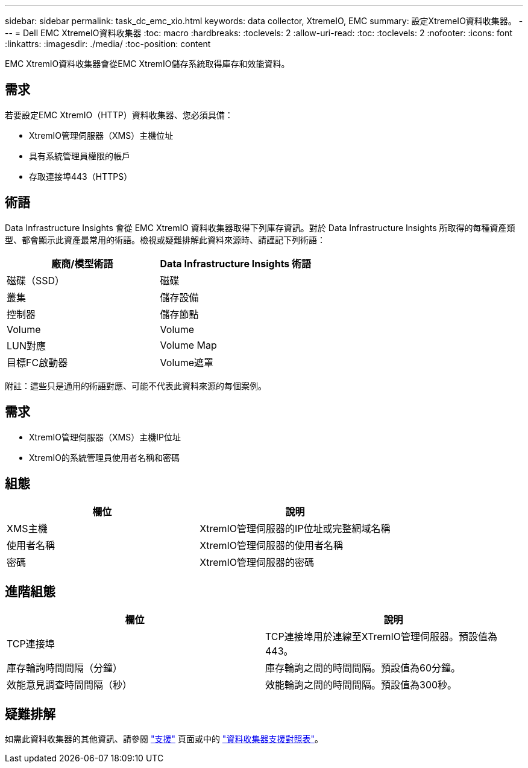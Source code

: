 ---
sidebar: sidebar 
permalink: task_dc_emc_xio.html 
keywords: data collector, XtremeIO, EMC 
summary: 設定XtremeIO資料收集器。 
---
= Dell EMC XtremeIO資料收集器
:toc: macro
:hardbreaks:
:toclevels: 2
:allow-uri-read: 
:toc: 
:toclevels: 2
:nofooter: 
:icons: font
:linkattrs: 
:imagesdir: ./media/
:toc-position: content


[role="lead"]
EMC XtremIO資料收集器會從EMC XtremIO儲存系統取得庫存和效能資料。



== 需求

若要設定EMC XtremIO（HTTP）資料收集器、您必須具備：

* XtremIO管理伺服器（XMS）主機位址
* 具有系統管理員權限的帳戶
* 存取連接埠443（HTTPS）




== 術語

Data Infrastructure Insights 會從 EMC XtremIO 資料收集器取得下列庫存資訊。對於 Data Infrastructure Insights 所取得的每種資產類型、都會顯示此資產最常用的術語。檢視或疑難排解此資料來源時、請謹記下列術語：

[cols="2*"]
|===
| 廠商/模型術語 | Data Infrastructure Insights 術語 


| 磁碟（SSD） | 磁碟 


| 叢集 | 儲存設備 


| 控制器 | 儲存節點 


| Volume | Volume 


| LUN對應 | Volume Map 


| 目標FC啟動器 | Volume遮罩 
|===
附註：這些只是通用的術語對應、可能不代表此資料來源的每個案例。



== 需求

* XtremIO管理伺服器（XMS）主機IP位址
* XtremIO的系統管理員使用者名稱和密碼




== 組態

[cols="2*"]
|===
| 欄位 | 說明 


| XMS主機 | XtremIO管理伺服器的IP位址或完整網域名稱 


| 使用者名稱 | XtremIO管理伺服器的使用者名稱 


| 密碼 | XtremIO管理伺服器的密碼 
|===


== 進階組態

[cols="2*"]
|===
| 欄位 | 說明 


| TCP連接埠 | TCP連接埠用於連線至XTremIO管理伺服器。預設值為443。 


| 庫存輪詢時間間隔（分鐘） | 庫存輪詢之間的時間間隔。預設值為60分鐘。 


| 效能意見調查時間間隔（秒） | 效能輪詢之間的時間間隔。預設值為300秒。 
|===


== 疑難排解

如需此資料收集器的其他資訊、請參閱 link:concept_requesting_support.html["支援"] 頁面或中的 link:reference_data_collector_support_matrix.html["資料收集器支援對照表"]。
